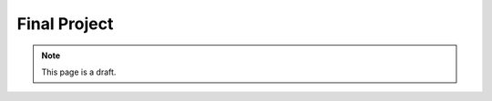 Final Project
=============

.. note:: This page is a draft.

.. todo:: Final project must be a complete project using git, having documentation, having tests, and integrating some tool we have not discussed in class, approved by me very early to make sure the scope is reasonable. It could be an extension of one of the earlier assignments as long as it meets the above criteria.